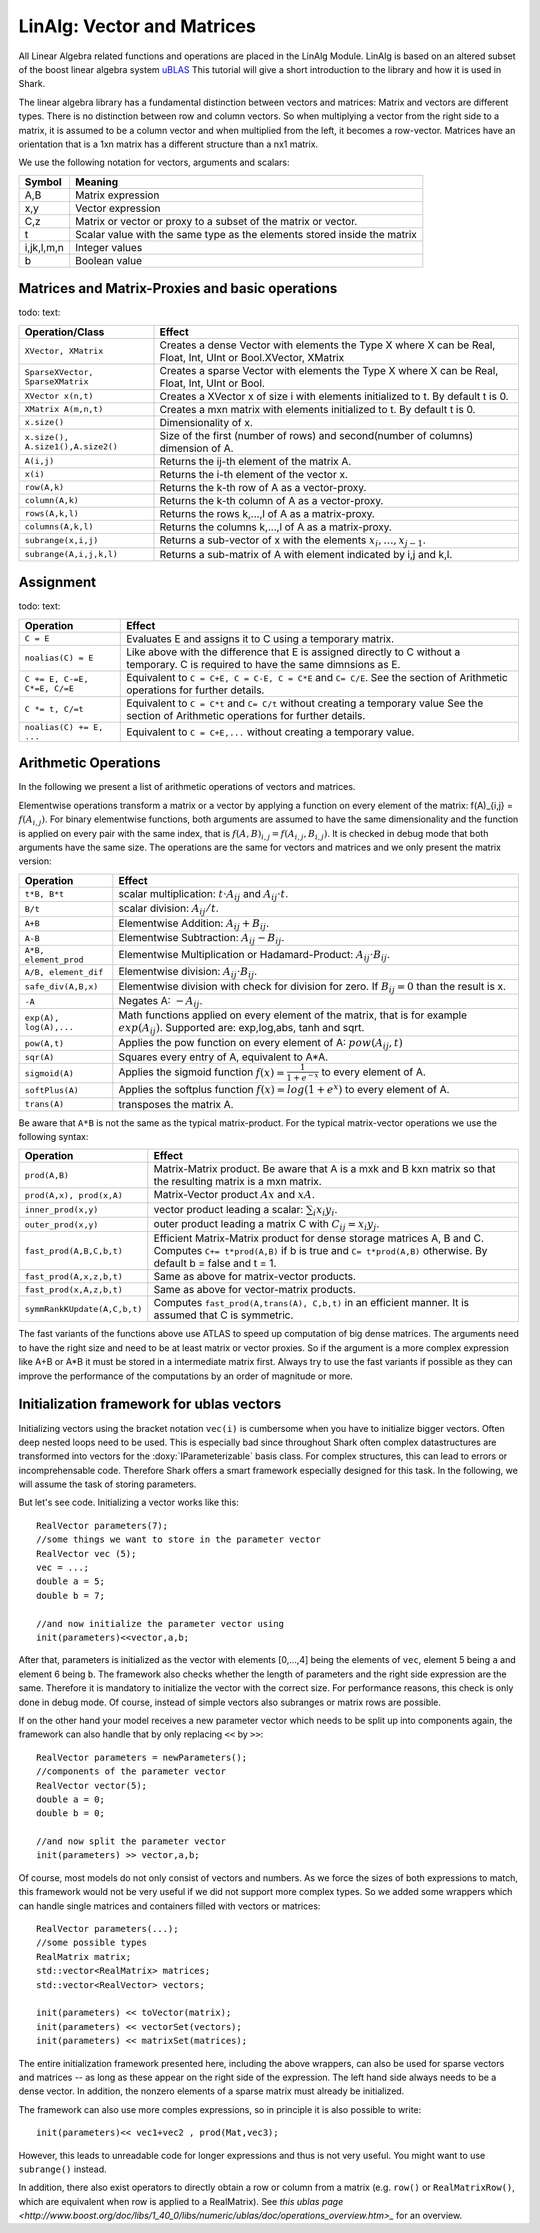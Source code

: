 LinAlg: Vector and Matrices
===========================

All Linear Algebra related functions and operations are placed in the
LinAlg Module. LinAlg is based on an altered subset of the boost linear algebra system
`uBLAS <http://www.boost.org/doc/libs/release/libs/numeric>`_ This tutorial
will give a short introduction to the library and how it is used in Shark.

The linear algebra library has a fundamental distinction between vectors and matrices: 
Matrix and vectors are different types. There is no distinction between row and column vectors.
So when multiplying a vector from the right side to a matrix, it is assumed to be a column vector 
and when multiplied from the left, it becomes a row-vector. Matrices have an orientation 
that is a 1xn matrix has a different structure than a nx1 matrix.


We use the following notation for vectors, arguments and scalars:

======================= ====================================
Symbol           	Meaning
======================= ====================================
A,B			Matrix expression
x,y			Vector expression
C,z			Matrix or vector or proxy to a subset of the matrix or vector.
t			Scalar value with the same type as 
			the elements stored inside the matrix
i,jk,l,m,n		Integer values
b			Boolean value
======================= ====================================


Matrices and Matrix-Proxies and basic operations
------------------------------------------------------

todo: text:

======================================= ==============================================
Operation/Class           		Effect
======================================= ==============================================
``XVector, XMatrix``			Creates a dense Vector with elements the Type X where
					X can be Real, Float, Int, UInt or Bool.XVector, XMatrix		
``SparseXVector, SparseXMatrix``	Creates a sparse Vector with elements the Type X where
					X can be Real, Float, Int, UInt or Bool.
``XVector x(n,t)``			Creates a XVector x of size i with elements initialized to t.
					By default t is 0.
``XMatrix A(m,n,t)``			Creates a mxn matrix with elements initialized to t. By default t is 0.
``x.size()``				Dimensionality of x.
``x.size(), A.size1(),A.size2()``	Size of the first (number of rows) and second(number of columns) dimension of A.
``A(i,j)``				Returns the ij-th element of the matrix A.
``x(i)``				Returns the i-th element of the vector x.
``row(A,k)``				Returns the k-th row of A as a vector-proxy.
``column(A,k)``				Returns the k-th column of A as a vector-proxy.
``rows(A,k,l)``				Returns the rows k,...,l of A as a matrix-proxy. 
``columns(A,k,l)``			Returns the columns k,...,l of A as a matrix-proxy. 
``subrange(x,i,j)``			Returns a sub-vector of x with the elements :math:`x_i,\dots,x_{j-1}`.
``subrange(A,i,j,k,l)``			Returns a sub-matrix of A with element indicated by i,j and k,l.
======================================= ==============================================

Assignment
-----------------------------------------------------

todo: text:

=============================== ==============================================
Operation           		Effect
=============================== ==============================================
``C = E``			Evaluates E and assigns it to C using a temporary matrix.
``noalias(C) = E``		Like above with the difference that E is assigned
				directly to C without a temporary. C is required to have the
				same dimnsions as E.
``C += E, C-=E, C*=E, C/=E``    Equivalent to ``C = C+E, C = C-E, C = C*E`` and ``C= C/E``.
				See the section of Arithmetic operations for further details.
``C *= t, C/=t``        	Equivalent to ``C = C*t`` and ``C= C/t`` without creating a temporary value
				See the section of Arithmetic operations for further details.
``noalias(C) += E, ...``        Equivalent to ``C = C+E,...`` without creating a temporary value.
=============================== ==============================================

Arithmetic Operations
--------------------------------------------------
In the following we present a list of arithmetic operations of vectors and matrices.


Elementwise operations transform a matrix or a vector by applying 
a function on every element of the matrix: f(A)_{i,j} = :math:`f(A_{i,j})`. 
For binary elementwise functions, both arguments are assumed to have 
the same dimensionality and the function is applied on every pair 
with the same index, that is :math:`f(A,B)_{i,j} = f(A_{i,j},B_{i,j})`. 
It is checked in debug mode that both arguments have the same size.
The operations are the same for vectors and matrices and 
we only present the matrix version:

======================= ====================================
Operation           	Effect
======================= ====================================
``t*B, B*t``      	scalar multiplication: :math:`t \cdot A_{ij}` and :math:`A_{ij}\cdot t`.
``B/t``      		scalar division: :math:`A_{ij}/t`.
``A+B``      		Elementwise Addition: :math:`A_{ij}+B_{ij}`.
``A-B``      		Elementwise Subtraction: :math:`A_{ij}-B_{ij}`.
``A*B, element_prod``   Elementwise Multiplication or Hadamard-Product: 
			:math:`A_{ij} \cdot B_{ij}`.
``A/B, element_dif``	Elementwise division: :math:`A_{ij} \cdot B_{ij}`.
``safe_div(A,B,x)``     Elementwise division with check for division for zero. 
			If :math:`B_{ij} = 0` than the result is x.
``-A``			Negates A: :math:`-A_{ij}`.
``exp(A), log(A),...``  Math functions applied on every element of the matrix,
			that is for example :math:`exp(A_{ij})`. Supported are:
			exp,log,abs, tanh and sqrt.
``pow(A,t)``		Applies the pow function on every element of A: :math:`pow(A_{ij},t)`
``sqr(A)``		Squares every entry of A, equivalent to A*A.
``sigmoid(A)``		Applies the sigmoid function :math:`f(x)=\frac{1}{1+e^{-x}}`
			to every element of A.
``softPlus(A)``		Applies the softplus function :math:`f(x)=log(1+e^{x})`
			to every element of A.
``trans(A)``		transposes the matrix A.
======================= ====================================

Be aware that ``A*B`` is not the same as the typical matrix-product. For the typical 
matrix-vector operations we use the following syntax:

=============================== ==================================================================
Operation           		Effect
=============================== ==================================================================
``prod(A,B)``			Matrix-Matrix product. Be aware that A is a mxk and B kxn matrix
				so that the resulting matrix is a mxn matrix. 
``prod(A,x), prod(x,A)``	Matrix-Vector product :math:`Ax` and :math:`xA`.
``inner_prod(x,y)``		vector product leading a scalar: :math:`\sum_i x_i y_i`.
``outer_prod(x,y)``		outer product leading a matrix C with :math:`C_{ij}=x_i y_j`.
``fast_prod(A,B,C,b,t)``	Efficient Matrix-Matrix product for dense storage matrices A, B and C.
				Computes ``C+= t*prod(A,B)`` if b is true and ``C= t*prod(A,B)`` otherwise.
				By default b = false and t = 1. 
``fast_prod(A,x,z,b,t)``	Same as above for matrix-vector products.
``fast_prod(x,A,z,b,t)``	Same as above for vector-matrix products.
``symmRankKUpdate(A,C,b,t)``	Computes ``fast_prod(A,trans(A), C,b,t)`` in an efficient manner.
				It is assumed that C is symmetric.
=============================== ==================================================================

The fast variants of the functions above use ATLAS to speed up computation of 
big dense matrices. The arguments need to have the right size and need to be at 
least matrix or vector proxies. So if the argument is a more complex expression 
like A+B or A*B it must be stored in a intermediate matrix first. Always try to
use the fast variants if possible as they can improve the performance of the
computations by an order of magnitude or more.

Initialization framework for ublas vectors
------------------------------------------------------

Initializing vectors using the bracket notation ``vec(i)`` is cumbersome when you have to initialize bigger vectors.
Often deep nested loops need to be used. This is especially bad since throughout Shark often complex datastructures
are transformed into vectors for the :doxy:`IParameterizable` basis class. For complex structures, this can lead
to errors or incomprehensable code. Therefore Shark offers a smart framework especially designed for this task.
In the following, we will assume the task of storing parameters.

But let's see code. Initializing a vector works like this::

  RealVector parameters(7);
  //some things we want to store in the parameter vector
  RealVector vec (5);
  vec = ...;
  double a = 5;
  double b = 7;

  //and now initialize the parameter vector using
  init(parameters)<<vector,a,b;

After that, parameters is initialized as the vector with elements [0,...,4] being the elements of ``vec``, element 5 being ``a`` and
element 6 being ``b``. The framework also checks whether the length of
parameters and the right side expression are the same. Therefore
it is mandatory to initialize the vector with the correct size. For performance reasons, this check is only done in debug mode. Of course, instead
of simple vectors also subranges or matrix rows are possible.

If on the other hand your model receives a new parameter vector which needs to be split up into components again, the framework can
also handle that by only replacing ``<<`` by ``>>``::

  RealVector parameters = newParameters();
  //components of the parameter vector
  RealVector vector(5);
  double a = 0;
  double b = 0;

  //and now split the parameter vector
  init(parameters) >> vector,a,b;

Of course, most models do not only consist of vectors and numbers. As we force the sizes of both expressions to match, this
framework would not be very useful if we did not support more complex types. So we added some wrappers which can handle single
matrices and containers filled with vectors or matrices::

  RealVector parameters(...);
  //some possible types
  RealMatrix matrix;
  std::vector<RealMatrix> matrices;
  std::vector<RealVector> vectors;

  init(parameters) << toVector(matrix);
  init(parameters) << vectorSet(vectors);
  init(parameters) << matrixSet(matrices);

The entire initialization framework presented here, including the above wrappers, can also be used for sparse vectors and
matrices -- as long as these appear on the right side of the expression. The left hand side always needs to be a dense vector.
In addition, the nonzero elements of a sparse matrix must already be initialized.


The framework can also use more comples expressions, so in principle it is also possible to write::

  init(parameters)<< vec1+vec2 , prod(Mat,vec3);

However, this leads to unreadable code for longer expressions and thus is not very useful. You might want to use ``subrange()`` instead.

In addition, there also exist operators to directly obtain a row or column from a matrix (e.g. ``row()`` or ``RealMatrixRow()``, which
are equivalent when row is applied to a RealMatrix). See `this ublas page <http://www.boost.org/doc/libs/1_40_0/libs/numeric/ublas/doc/operations_overview.htm>_`
for an overview.

